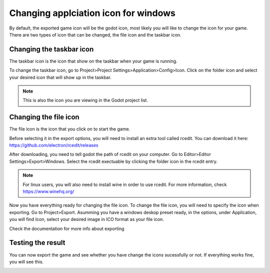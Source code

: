 .. _doc_changing_applicationIcon_for_windows:

Changing applciation icon for windows
==========================================

By default, the exported game icon will be the godot icon, most likely you will like to change the icon for your game. There are two types of icon that can be changed, the file icon and the taskbar icon.


Changing the taskbar icon
----------------------------------
The taskbar icon is the icon that show on the taskbar when your game is running.

.. image:: img/icon_taskbar_icon.png

To change the taskbar icon, go to Project>Project Settings>Application>Config>Icon. Click on the folder icon and select your desired icon that will show up in the taskbar.

.. note:: This is also the icon you are viewing in the Godot project list.

.. image:: img/icon_project_settings.png

Changing the file icon
----------------------------------
The file icon is the icon that you click on to start the game.

.. image:: img/icon_file_icon.png

Before selecting it in the export options, you will need to install an extra tool called rcedit.
You can download it here:
https://github.com/electron/rcedit/releases

After downloading, you need to tell godot the path of rcedit on your computer. Go to Editor>Editor Settings>Export>Windows. Select the rcedit exectuable by clicking the folder icon in the rcedit entry.

.. note:: For linux users, you will also need to install wine in order to use rcedit. For more information, check https://www.winehq.org/

.. image:: img/icon_rcedit.png

Now you have everything ready for changing the file icon. To change the file icon, you will need to specify the icon when exporting. Go to Project>Export. Asumming you have a windows deskop preset ready, in the options, under Application, you will find Icon, select your desired image in ICO format as your file icon.

.. note::
Check the documentation for more info about exporting

.. image:: img/icon_export_settings.png


Testing the result
------------------------------
You can now export the game and see whether you have change the icons sucessfully or not.
If everything works fine, you will see this.

.. image:: img/icon_result.png

 
